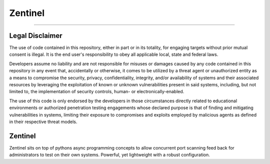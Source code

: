 ========
Zentinel
========

.. image:: https://img.shields.io/pypi/v/zentinel.svg
        :target: https://pypi.python.org/pypi/zentinel

.. image:: https://github.com/symonk/zentinel/actions/workflows/python-package.yml/badge.svg
        :target: https://github.com/symonk/zentinel/actions

.. image:: https://readthedocs.org/projects/zentinel/badge/?version=latest
        :target: https://zentinel.readthedocs.io/en/latest/
        :alt: Documentation Status

.. image:: https://codecov.io/gh/symonk/zentinel/branch/master/graph/badge.svg?token=E7SVA868NR
    :target: https://codecov.io/gh/symonk/zentinel

----

Legal Disclaimer
-----------------

The use of code contained in this repository, either in part or in its totality, for engaging targets without prior mutual consent is illegal. It is the end user's responsibility to obey all applicable local, state and federal laws.

Developers assume no liability and are not responsible for misuses or damages caused by any code contained in this repository in any event that, accidentally or otherwise, it comes to be utilized by a threat agent or unauthorized entity as a means to compromise the security, privacy, confidentiality, integrity, and/or availability of systems and their associated resources by leveraging the exploitation of known or unknown vulnerabilities present in said systems, including, but not limited to, the implementation of security controls, human- or electronically-enabled.

The use of this code is only endorsed by the developers in those circumstances directly related to educational environments or authorized penetration testing engagements whose declared purpose is that of finding and mitigating vulnerabilities in systems, limiting their exposure to compromises and exploits employed by malicious agents as defined in their respective threat models.


.. image:: .github/.images/projlogo.png
  :class: with-border


Zentinel
--------
Zentinel sits on top of pythons async programming concepts to allow concurrent port scanning feed back
for administrators to test on their own systems.  Powerful, yet lightweight with a robust configuration.
